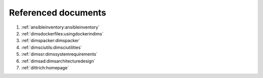 .. _referenceddocs:

Referenced documents
====================

#. :ref:`ansibleinventory:ansibleinventory`

#. :ref:`dimsdockerfiles:usingdockerindims`

#. :ref:`dimspacker:dimspacker`

#. :ref:`dimsciutils:dimsciutilities`

#. :ref:`dimssr:dimssystemrequirements`

#. :ref:`dimsad:dimsarchitecturedesign`

#. :ref:`dittrich:homepage`
